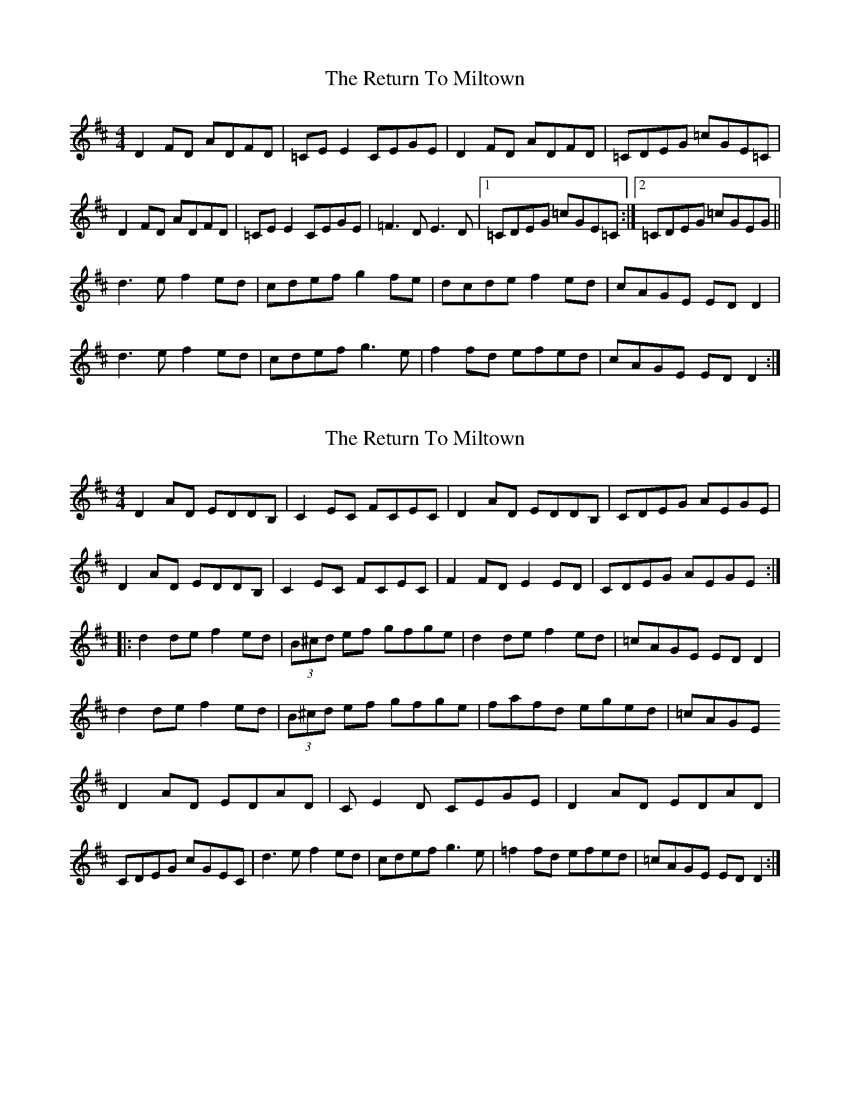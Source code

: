 X: 1
T: Return To Miltown, The
Z: Kenny
S: https://thesession.org/tunes/3205#setting3205
R: reel
M: 4/4
L: 1/8
K: Dmaj
D2 FD ADFD | =CE E2 CEGE | D2 FD ADFD | =CDEG =cGE=C |
D2 FD ADFD | =CE E2 CEGE | =F3 D E3 D |1 =CDEG =cGE=C :|2 =CDEG =cGEG ||
d3 e f2 ed | cdef g2 fe | dcde f2 ed | cAGE ED D2 |
d3 e f2 ed | cdef g3 e | f2 fd efed | cAGE ED D2:|
X: 2
T: Return To Miltown, The
Z: CreadurMawnOrganig
S: https://thesession.org/tunes/3205#setting16278
R: reel
M: 4/4
L: 1/8
K: Dmaj
D2AD EDDB,|C2EC FCEC|D2AD EDDB,|CDEG AEGE|D2AD EDDB,|C2EC FCEC|F2FD E2ED|CDEG AEGE:||:d2de f2ed|(3B^cd ef gfge|d2de f2ed|=cAGE EDD2|d2de f2ed|(3B^cd ef gfge|fafd eged|=cAGE D2AD EDAD | CE2D CEGE | D2AD EDAD |CDEG cGEC |\d3e f2ed | cdef g3e | =f2fd efed| =cAGE EDD2:|
X: 3
T: Return To Miltown, The
Z: Dr. Dow
S: https://thesession.org/tunes/3205#setting16279
R: reel
M: 4/4
L: 1/8
K: Dmaj
D2AD EDDB,|C2EC FCEC|D2AD EDDB,|CDEG AEGE|D2AD EDDB,|C2EC FCEC|FAFD EzED|CDEG AEGE:||:GAde f2ed|cdef (3gag fe|dDGA f2ed|=cAGE ED~D2|GAde f2ed|cdef (3gag fe|fafd ezed|=cAGE
X: 4
T: Return To Miltown, The
Z: bogman
S: https://thesession.org/tunes/3205#setting16280
R: reel
M: 4/4
L: 1/8
K: Ador
|: ~A2 BA ~A2 BA | G2 BG cABG |~ A2 BA ~A2 BA | GA B/^c/d gedB |~A2 A/A/A AcBA | G2 BG cABG | c2 cA B2 BA | GA B/^c/d gedB :||: eaae ^c2 BA | BAB^c d2 cd | eaae ^c2 BA | Beed BA B/^c/d | eaae ^c2 BA | BAB^c d2 ed | c2 cA B2 BA | GA B/^c/d gedB :|
X: 5
T: Return To Miltown, The
Z: Ralex
S: https://thesession.org/tunes/3205#setting26567
R: reel
M: 4/4
L: 1/8
K: Dmaj
K:Ddor
D2ED D2ED | c2Ec FcEc | D2ED D2ED| cDEG AEGE |
D2ED D2ED | c2Ec FcEc | F2FD E2ED | cDEG AEGE :|
K:Dmix
|: d2de f2ed | (3B^cd ef g2ge | d2de f2ed | cAGE EDD2 |
d2de f2ed | (3B^cd ef g2ge | f2fd e2ed | cAGE EDD2 :|
|: D2AD EDAD | C2EC FCEC | D2AD EDAD | CDEG AEGE |
D2AD EDAD | C2EC FCEC | ~F3D ~E3D | CDEG AEGE :|
|: ~d3e ^f2ed | ^cde^f g2fe | ~d3e ^f2ed | ^cAGE EDD2 |
~d3e ^f2ed | ^cde^f g2^fe | ~f3d e^fed | ^cAGE EDD2 :|
